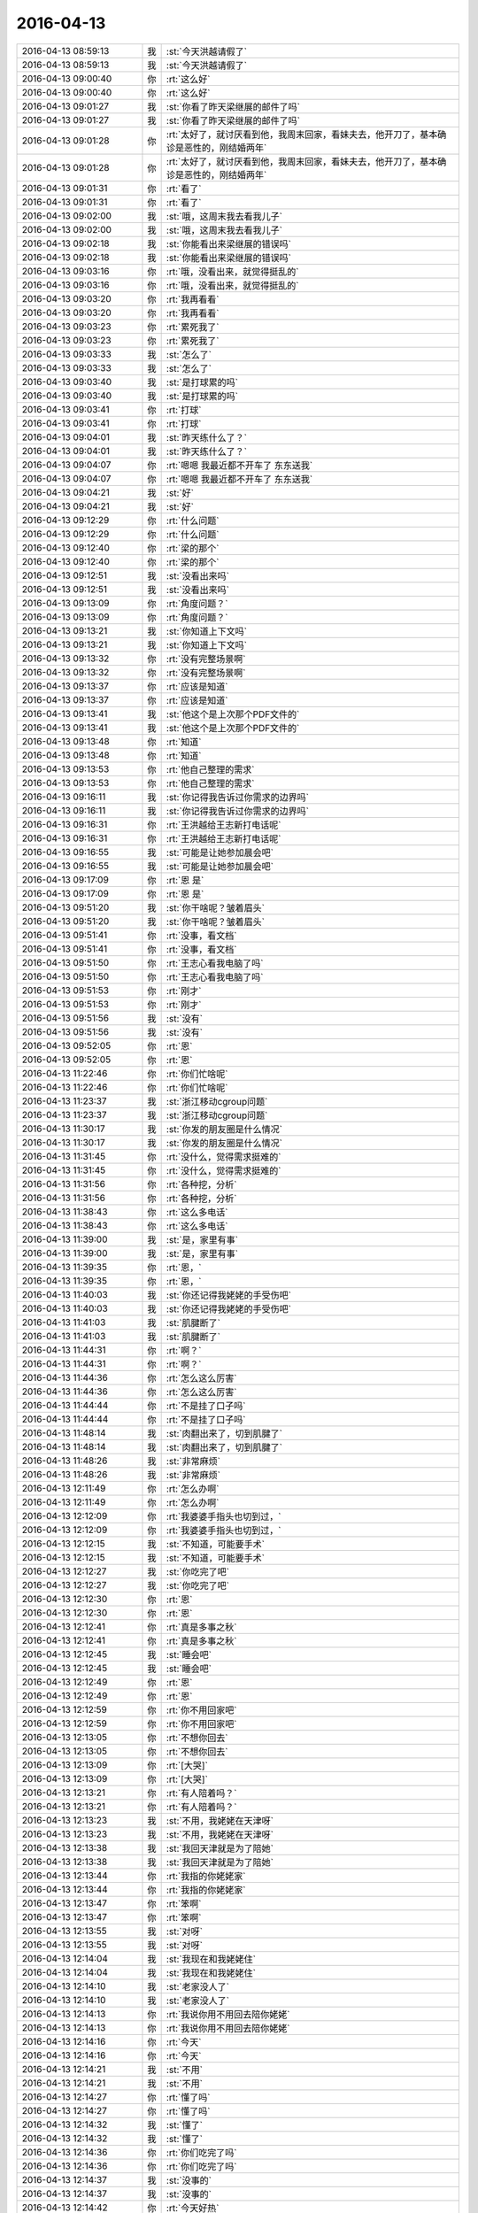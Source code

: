 2016-04-13
-------------

.. list-table::
   :widths: 25, 1, 60

   * - 2016-04-13 08:59:13
     - 我
     - :st:`今天洪越请假了`
   * - 2016-04-13 08:59:13
     - 我
     - :st:`今天洪越请假了`
   * - 2016-04-13 09:00:40
     - 你
     - :rt:`这么好`
   * - 2016-04-13 09:00:40
     - 你
     - :rt:`这么好`
   * - 2016-04-13 09:01:27
     - 我
     - :st:`你看了昨天梁继展的邮件了吗`
   * - 2016-04-13 09:01:27
     - 我
     - :st:`你看了昨天梁继展的邮件了吗`
   * - 2016-04-13 09:01:28
     - 你
     - :rt:`太好了，就讨厌看到他，我周末回家，看妹夫去，他开刀了，基本确诊是恶性的，刚结婚两年`
   * - 2016-04-13 09:01:28
     - 你
     - :rt:`太好了，就讨厌看到他，我周末回家，看妹夫去，他开刀了，基本确诊是恶性的，刚结婚两年`
   * - 2016-04-13 09:01:31
     - 你
     - :rt:`看了`
   * - 2016-04-13 09:01:31
     - 你
     - :rt:`看了`
   * - 2016-04-13 09:02:00
     - 我
     - :st:`哦，这周末我去看我儿子`
   * - 2016-04-13 09:02:00
     - 我
     - :st:`哦，这周末我去看我儿子`
   * - 2016-04-13 09:02:18
     - 我
     - :st:`你能看出来梁继展的错误吗`
   * - 2016-04-13 09:02:18
     - 我
     - :st:`你能看出来梁继展的错误吗`
   * - 2016-04-13 09:03:16
     - 你
     - :rt:`哦，没看出来，就觉得挺乱的`
   * - 2016-04-13 09:03:16
     - 你
     - :rt:`哦，没看出来，就觉得挺乱的`
   * - 2016-04-13 09:03:20
     - 你
     - :rt:`我再看看`
   * - 2016-04-13 09:03:20
     - 你
     - :rt:`我再看看`
   * - 2016-04-13 09:03:23
     - 你
     - :rt:`累死我了`
   * - 2016-04-13 09:03:23
     - 你
     - :rt:`累死我了`
   * - 2016-04-13 09:03:33
     - 我
     - :st:`怎么了`
   * - 2016-04-13 09:03:33
     - 我
     - :st:`怎么了`
   * - 2016-04-13 09:03:40
     - 我
     - :st:`是打球累的吗`
   * - 2016-04-13 09:03:40
     - 我
     - :st:`是打球累的吗`
   * - 2016-04-13 09:03:41
     - 你
     - :rt:`打球`
   * - 2016-04-13 09:03:41
     - 你
     - :rt:`打球`
   * - 2016-04-13 09:04:01
     - 我
     - :st:`昨天练什么了？`
   * - 2016-04-13 09:04:01
     - 我
     - :st:`昨天练什么了？`
   * - 2016-04-13 09:04:07
     - 你
     - :rt:`嗯嗯 我最近都不开车了 东东送我`
   * - 2016-04-13 09:04:07
     - 你
     - :rt:`嗯嗯 我最近都不开车了 东东送我`
   * - 2016-04-13 09:04:21
     - 我
     - :st:`好`
   * - 2016-04-13 09:04:21
     - 我
     - :st:`好`
   * - 2016-04-13 09:12:29
     - 你
     - :rt:`什么问题`
   * - 2016-04-13 09:12:29
     - 你
     - :rt:`什么问题`
   * - 2016-04-13 09:12:40
     - 你
     - :rt:`梁的那个`
   * - 2016-04-13 09:12:40
     - 你
     - :rt:`梁的那个`
   * - 2016-04-13 09:12:51
     - 我
     - :st:`没看出来吗`
   * - 2016-04-13 09:12:51
     - 我
     - :st:`没看出来吗`
   * - 2016-04-13 09:13:09
     - 你
     - :rt:`角度问题？`
   * - 2016-04-13 09:13:09
     - 你
     - :rt:`角度问题？`
   * - 2016-04-13 09:13:21
     - 我
     - :st:`你知道上下文吗`
   * - 2016-04-13 09:13:21
     - 我
     - :st:`你知道上下文吗`
   * - 2016-04-13 09:13:32
     - 你
     - :rt:`没有完整场景啊`
   * - 2016-04-13 09:13:32
     - 你
     - :rt:`没有完整场景啊`
   * - 2016-04-13 09:13:37
     - 你
     - :rt:`应该是知道`
   * - 2016-04-13 09:13:37
     - 你
     - :rt:`应该是知道`
   * - 2016-04-13 09:13:41
     - 我
     - :st:`他这个是上次那个PDF文件的`
   * - 2016-04-13 09:13:41
     - 我
     - :st:`他这个是上次那个PDF文件的`
   * - 2016-04-13 09:13:48
     - 你
     - :rt:`知道`
   * - 2016-04-13 09:13:48
     - 你
     - :rt:`知道`
   * - 2016-04-13 09:13:53
     - 你
     - :rt:`他自己整理的需求`
   * - 2016-04-13 09:13:53
     - 你
     - :rt:`他自己整理的需求`
   * - 2016-04-13 09:16:11
     - 我
     - :st:`你记得我告诉过你需求的边界吗`
   * - 2016-04-13 09:16:11
     - 我
     - :st:`你记得我告诉过你需求的边界吗`
   * - 2016-04-13 09:16:31
     - 你
     - :rt:`王洪越给王志新打电话呢`
   * - 2016-04-13 09:16:31
     - 你
     - :rt:`王洪越给王志新打电话呢`
   * - 2016-04-13 09:16:55
     - 我
     - :st:`可能是让她参加晨会吧`
   * - 2016-04-13 09:16:55
     - 我
     - :st:`可能是让她参加晨会吧`
   * - 2016-04-13 09:17:09
     - 你
     - :rt:`恩 是`
   * - 2016-04-13 09:17:09
     - 你
     - :rt:`恩 是`
   * - 2016-04-13 09:51:20
     - 我
     - :st:`你干啥呢？皱着眉头`
   * - 2016-04-13 09:51:20
     - 我
     - :st:`你干啥呢？皱着眉头`
   * - 2016-04-13 09:51:41
     - 你
     - :rt:`没事，看文档`
   * - 2016-04-13 09:51:41
     - 你
     - :rt:`没事，看文档`
   * - 2016-04-13 09:51:50
     - 你
     - :rt:`王志心看我电脑了吗`
   * - 2016-04-13 09:51:50
     - 你
     - :rt:`王志心看我电脑了吗`
   * - 2016-04-13 09:51:53
     - 你
     - :rt:`刚才`
   * - 2016-04-13 09:51:53
     - 你
     - :rt:`刚才`
   * - 2016-04-13 09:51:56
     - 我
     - :st:`没有`
   * - 2016-04-13 09:51:56
     - 我
     - :st:`没有`
   * - 2016-04-13 09:52:05
     - 你
     - :rt:`恩`
   * - 2016-04-13 09:52:05
     - 你
     - :rt:`恩`
   * - 2016-04-13 11:22:46
     - 你
     - :rt:`你们忙啥呢`
   * - 2016-04-13 11:22:46
     - 你
     - :rt:`你们忙啥呢`
   * - 2016-04-13 11:23:37
     - 我
     - :st:`浙江移动cgroup问题`
   * - 2016-04-13 11:23:37
     - 我
     - :st:`浙江移动cgroup问题`
   * - 2016-04-13 11:30:17
     - 我
     - :st:`你发的朋友圈是什么情况`
   * - 2016-04-13 11:30:17
     - 我
     - :st:`你发的朋友圈是什么情况`
   * - 2016-04-13 11:31:45
     - 你
     - :rt:`没什么，觉得需求挺难的`
   * - 2016-04-13 11:31:45
     - 你
     - :rt:`没什么，觉得需求挺难的`
   * - 2016-04-13 11:31:56
     - 你
     - :rt:`各种挖，分析`
   * - 2016-04-13 11:31:56
     - 你
     - :rt:`各种挖，分析`
   * - 2016-04-13 11:38:43
     - 你
     - :rt:`这么多电话`
   * - 2016-04-13 11:38:43
     - 你
     - :rt:`这么多电话`
   * - 2016-04-13 11:39:00
     - 我
     - :st:`是，家里有事`
   * - 2016-04-13 11:39:00
     - 我
     - :st:`是，家里有事`
   * - 2016-04-13 11:39:35
     - 你
     - :rt:`恩，`
   * - 2016-04-13 11:39:35
     - 你
     - :rt:`恩，`
   * - 2016-04-13 11:40:03
     - 我
     - :st:`你还记得我姥姥的手受伤吧`
   * - 2016-04-13 11:40:03
     - 我
     - :st:`你还记得我姥姥的手受伤吧`
   * - 2016-04-13 11:41:03
     - 我
     - :st:`肌腱断了`
   * - 2016-04-13 11:41:03
     - 我
     - :st:`肌腱断了`
   * - 2016-04-13 11:44:31
     - 你
     - :rt:`啊？`
   * - 2016-04-13 11:44:31
     - 你
     - :rt:`啊？`
   * - 2016-04-13 11:44:36
     - 你
     - :rt:`怎么这么厉害`
   * - 2016-04-13 11:44:36
     - 你
     - :rt:`怎么这么厉害`
   * - 2016-04-13 11:44:44
     - 你
     - :rt:`不是挂了口子吗`
   * - 2016-04-13 11:44:44
     - 你
     - :rt:`不是挂了口子吗`
   * - 2016-04-13 11:48:14
     - 我
     - :st:`肉翻出来了，切到肌腱了`
   * - 2016-04-13 11:48:14
     - 我
     - :st:`肉翻出来了，切到肌腱了`
   * - 2016-04-13 11:48:26
     - 我
     - :st:`非常麻烦`
   * - 2016-04-13 11:48:26
     - 我
     - :st:`非常麻烦`
   * - 2016-04-13 12:11:49
     - 你
     - :rt:`怎么办啊`
   * - 2016-04-13 12:11:49
     - 你
     - :rt:`怎么办啊`
   * - 2016-04-13 12:12:09
     - 你
     - :rt:`我婆婆手指头也切到过，`
   * - 2016-04-13 12:12:09
     - 你
     - :rt:`我婆婆手指头也切到过，`
   * - 2016-04-13 12:12:15
     - 我
     - :st:`不知道，可能要手术`
   * - 2016-04-13 12:12:15
     - 我
     - :st:`不知道，可能要手术`
   * - 2016-04-13 12:12:27
     - 我
     - :st:`你吃完了吧`
   * - 2016-04-13 12:12:27
     - 我
     - :st:`你吃完了吧`
   * - 2016-04-13 12:12:30
     - 你
     - :rt:`恩`
   * - 2016-04-13 12:12:30
     - 你
     - :rt:`恩`
   * - 2016-04-13 12:12:41
     - 你
     - :rt:`真是多事之秋`
   * - 2016-04-13 12:12:41
     - 你
     - :rt:`真是多事之秋`
   * - 2016-04-13 12:12:45
     - 我
     - :st:`睡会吧`
   * - 2016-04-13 12:12:45
     - 我
     - :st:`睡会吧`
   * - 2016-04-13 12:12:49
     - 你
     - :rt:`恩`
   * - 2016-04-13 12:12:49
     - 你
     - :rt:`恩`
   * - 2016-04-13 12:12:59
     - 你
     - :rt:`你不用回家吧`
   * - 2016-04-13 12:12:59
     - 你
     - :rt:`你不用回家吧`
   * - 2016-04-13 12:13:05
     - 你
     - :rt:`不想你回去`
   * - 2016-04-13 12:13:05
     - 你
     - :rt:`不想你回去`
   * - 2016-04-13 12:13:09
     - 你
     - :rt:`[大哭]`
   * - 2016-04-13 12:13:09
     - 你
     - :rt:`[大哭]`
   * - 2016-04-13 12:13:21
     - 你
     - :rt:`有人陪着吗？`
   * - 2016-04-13 12:13:21
     - 你
     - :rt:`有人陪着吗？`
   * - 2016-04-13 12:13:23
     - 我
     - :st:`不用，我姥姥在天津呀`
   * - 2016-04-13 12:13:23
     - 我
     - :st:`不用，我姥姥在天津呀`
   * - 2016-04-13 12:13:38
     - 我
     - :st:`我回天津就是为了陪她`
   * - 2016-04-13 12:13:38
     - 我
     - :st:`我回天津就是为了陪她`
   * - 2016-04-13 12:13:44
     - 你
     - :rt:`我指的你姥姥家`
   * - 2016-04-13 12:13:44
     - 你
     - :rt:`我指的你姥姥家`
   * - 2016-04-13 12:13:47
     - 你
     - :rt:`笨啊`
   * - 2016-04-13 12:13:47
     - 你
     - :rt:`笨啊`
   * - 2016-04-13 12:13:55
     - 我
     - :st:`对呀`
   * - 2016-04-13 12:13:55
     - 我
     - :st:`对呀`
   * - 2016-04-13 12:14:04
     - 我
     - :st:`我现在和我姥姥住`
   * - 2016-04-13 12:14:04
     - 我
     - :st:`我现在和我姥姥住`
   * - 2016-04-13 12:14:10
     - 我
     - :st:`老家没人了`
   * - 2016-04-13 12:14:10
     - 我
     - :st:`老家没人了`
   * - 2016-04-13 12:14:13
     - 你
     - :rt:`我说你用不用回去陪你姥姥`
   * - 2016-04-13 12:14:13
     - 你
     - :rt:`我说你用不用回去陪你姥姥`
   * - 2016-04-13 12:14:16
     - 你
     - :rt:`今天`
   * - 2016-04-13 12:14:16
     - 你
     - :rt:`今天`
   * - 2016-04-13 12:14:21
     - 我
     - :st:`不用`
   * - 2016-04-13 12:14:21
     - 我
     - :st:`不用`
   * - 2016-04-13 12:14:27
     - 你
     - :rt:`懂了吗`
   * - 2016-04-13 12:14:27
     - 你
     - :rt:`懂了吗`
   * - 2016-04-13 12:14:32
     - 我
     - :st:`懂了`
   * - 2016-04-13 12:14:32
     - 我
     - :st:`懂了`
   * - 2016-04-13 12:14:36
     - 你
     - :rt:`你们吃完了吗`
   * - 2016-04-13 12:14:36
     - 你
     - :rt:`你们吃完了吗`
   * - 2016-04-13 12:14:37
     - 我
     - :st:`没事的`
   * - 2016-04-13 12:14:37
     - 我
     - :st:`没事的`
   * - 2016-04-13 12:14:42
     - 你
     - :rt:`今天好热`
   * - 2016-04-13 12:14:42
     - 你
     - :rt:`今天好热`
   * - 2016-04-13 12:14:51
     - 我
     - :st:`正在吃，热死了`
   * - 2016-04-13 12:14:51
     - 我
     - :st:`正在吃，热死了`
   * - 2016-04-13 12:14:58
     - 我
     - :st:`一身汗`
   * - 2016-04-13 12:14:58
     - 我
     - :st:`一身汗`
   * - 2016-04-13 12:15:13
     - 你
     - :rt:`哈哈，别太担心了，其实没事`
   * - 2016-04-13 12:15:13
     - 你
     - :rt:`哈哈，别太担心了，其实没事`
   * - 2016-04-13 12:15:25
     - 我
     - :st:`是`
   * - 2016-04-13 12:15:25
     - 我
     - :st:`是`
   * - 2016-04-13 12:15:33
     - 你
     - :rt:`就是岁数大了`
   * - 2016-04-13 12:15:33
     - 你
     - :rt:`就是岁数大了`
   * - 2016-04-13 12:15:46
     - 你
     - :rt:`我对象的姥姥都89了`
   * - 2016-04-13 12:15:46
     - 你
     - :rt:`我对象的姥姥都89了`
   * - 2016-04-13 12:15:49
     - 我
     - :st:`看吧`
   * - 2016-04-13 12:15:49
     - 我
     - :st:`看吧`
   * - 2016-04-13 12:16:02
     - 我
     - :st:`听大夫的`
   * - 2016-04-13 12:16:02
     - 我
     - :st:`听大夫的`
   * - 2016-04-13 12:16:05
     - 你
     - :rt:`也挺壮实，还能给我包饺子吃呢`
   * - 2016-04-13 12:16:05
     - 你
     - :rt:`也挺壮实，还能给我包饺子吃呢`
   * - 2016-04-13 12:16:07
     - 你
     - :rt:`是`
   * - 2016-04-13 12:16:07
     - 你
     - :rt:`是`
   * - 2016-04-13 12:16:08
     - 我
     - :st:`你睡觉吧`
   * - 2016-04-13 12:16:08
     - 我
     - :st:`你睡觉吧`
   * - 2016-04-13 12:16:11
     - 你
     - :rt:`别担心啦`
   * - 2016-04-13 12:16:11
     - 你
     - :rt:`别担心啦`
   * - 2016-04-13 12:16:14
     - 你
     - :rt:`好`
   * - 2016-04-13 12:16:14
     - 你
     - :rt:`好`
   * - 2016-04-13 12:16:25
     - 我
     - :st:`嗯`
   * - 2016-04-13 12:16:25
     - 我
     - :st:`嗯`
   * - 2016-04-13 13:09:44
     - 我
     - :st:`睡醒了`
   * - 2016-04-13 13:09:44
     - 我
     - :st:`睡醒了`
   * - 2016-04-13 13:09:59
     - 你
     - :rt:`恩 你不睡觉不累吗`
   * - 2016-04-13 13:09:59
     - 你
     - :rt:`恩 你不睡觉不累吗`
   * - 2016-04-13 13:10:02
     - 我
     - :st:`你今天怎么老皱着眉`
   * - 2016-04-13 13:10:02
     - 我
     - :st:`你今天怎么老皱着眉`
   * - 2016-04-13 13:10:10
     - 你
     - :rt:`我醒了四次 短短40分钟`
   * - 2016-04-13 13:10:10
     - 你
     - :rt:`我醒了四次 短短40分钟`
   * - 2016-04-13 13:10:12
     - 我
     - :st:`累，所以喝咖啡`
   * - 2016-04-13 13:10:12
     - 我
     - :st:`累，所以喝咖啡`
   * - 2016-04-13 13:10:21
     - 我
     - :st:`是因为心里有事？`
   * - 2016-04-13 13:10:21
     - 我
     - :st:`是因为心里有事？`
   * - 2016-04-13 13:10:24
     - 你
     - :rt:`哪能管用吗`
   * - 2016-04-13 13:10:24
     - 你
     - :rt:`哪能管用吗`
   * - 2016-04-13 13:10:28
     - 你
     - :rt:`没啥事`
   * - 2016-04-13 13:10:28
     - 你
     - :rt:`没啥事`
   * - 2016-04-13 13:14:57
     - 你
     - :rt:`你下午几点`
   * - 2016-04-13 13:14:57
     - 你
     - :rt:`你下午几点`
   * - 2016-04-13 13:15:02
     - 你
     - :rt:`讲架构`
   * - 2016-04-13 13:15:02
     - 你
     - :rt:`讲架构`
   * - 2016-04-13 13:15:16
     - 我
     - :st:`4点`
   * - 2016-04-13 13:15:16
     - 我
     - :st:`4点`
   * - 2016-04-13 13:15:24
     - 我
     - :st:`你去听吧`
   * - 2016-04-13 13:15:24
     - 我
     - :st:`你去听吧`
   * - 2016-04-13 13:15:29
     - 我
     - :st:`我邀请你去`
   * - 2016-04-13 13:15:29
     - 我
     - :st:`我邀请你去`
   * - 2016-04-13 13:15:30
     - 你
     - :rt:`恩`
   * - 2016-04-13 13:15:30
     - 你
     - :rt:`恩`
   * - 2016-04-13 13:15:43
     - 你
     - :rt:`不用 我乖乖去就是了`
   * - 2016-04-13 13:15:43
     - 你
     - :rt:`不用 我乖乖去就是了`
   * - 2016-04-13 13:16:21
     - 我
     - :st:`我是真心的`
   * - 2016-04-13 13:16:21
     - 我
     - :st:`我是真心的`
   * - 2016-04-13 13:16:30
     - 你
     - :rt:`恩 我知道`
   * - 2016-04-13 13:16:30
     - 你
     - :rt:`恩 我知道`
   * - 2016-04-13 13:17:32
     - 我
     - :st:`你还有事吗`
   * - 2016-04-13 13:17:32
     - 我
     - :st:`你还有事吗`
   * - 2016-04-13 13:17:45
     - 你
     - :rt:`没什么事`
   * - 2016-04-13 13:17:45
     - 你
     - :rt:`没什么事`
   * - 2016-04-13 13:18:12
     - 我
     - :st:`好的，聊会天吧。我今天也没啥事了`
   * - 2016-04-13 13:18:12
     - 我
     - :st:`好的，聊会天吧。我今天也没啥事了`
   * - 2016-04-13 13:18:21
     - 你
     - :rt:`聊呗`
   * - 2016-04-13 13:18:21
     - 你
     - :rt:`聊呗`
   * - 2016-04-13 13:18:25
     - 你
     - :rt:`我怕问你个问题`
   * - 2016-04-13 13:18:25
     - 你
     - :rt:`我怕问你个问题`
   * - 2016-04-13 13:18:28
     - 我
     - :st:`就是待会去评一下 Leader 的 PBC`
   * - 2016-04-13 13:18:28
     - 我
     - :st:`就是待会去评一下 Leader 的 PBC`
   * - 2016-04-13 13:18:33
     - 我
     - :st:`问吧`
   * - 2016-04-13 13:18:33
     - 我
     - :st:`问吧`
   * - 2016-04-13 13:18:35
     - 你
     - :rt:`哦`
   * - 2016-04-13 13:18:35
     - 你
     - :rt:`哦`
   * - 2016-04-13 13:18:44
     - 我
     - :st:`我的已经定了`
   * - 2016-04-13 13:18:44
     - 我
     - :st:`我的已经定了`
   * - 2016-04-13 13:18:47
     - 我
     - :st:`C`
   * - 2016-04-13 13:18:47
     - 我
     - :st:`C`
   * - 2016-04-13 13:18:54
     - 你
     - :rt:`你是C`
   * - 2016-04-13 13:18:54
     - 你
     - :rt:`你是C`
   * - 2016-04-13 13:18:58
     - 你
     - :rt:`为什么`
   * - 2016-04-13 13:18:58
     - 你
     - :rt:`为什么`
   * - 2016-04-13 13:19:07
     - 我
     - :st:`是，我和田都是`
   * - 2016-04-13 13:19:07
     - 我
     - :st:`是，我和田都是`
   * - 2016-04-13 13:19:15
     - 你
     - :rt:`哦`
   * - 2016-04-13 13:19:15
     - 你
     - :rt:`哦`
   * - 2016-04-13 13:19:17
     - 你
     - :rt:`好吧`
   * - 2016-04-13 13:19:17
     - 你
     - :rt:`好吧`
   * - 2016-04-13 13:19:18
     - 我
     - :st:`有没完成的项`
   * - 2016-04-13 13:19:18
     - 我
     - :st:`有没完成的项`
   * - 2016-04-13 13:19:23
     - 你
     - :rt:`哦`
   * - 2016-04-13 13:19:23
     - 你
     - :rt:`哦`
   * - 2016-04-13 13:19:47
     - 我
     - :st:`你想问什么`
   * - 2016-04-13 13:19:47
     - 我
     - :st:`你想问什么`
   * - 2016-04-13 13:20:01
     - 你
     - :rt:`凭你感觉回答 我想不出来`
   * - 2016-04-13 13:20:01
     - 你
     - :rt:`凭你感觉回答 我想不出来`
   * - 2016-04-13 13:20:22
     - 你
     - :rt:`象splunk这样的日志管理软件会存储索引数据吗`
   * - 2016-04-13 13:20:22
     - 你
     - :rt:`象splunk这样的日志管理软件会存储索引数据吗`
   * - 2016-04-13 13:20:25
     - 我
     - :st:`好`
   * - 2016-04-13 13:20:34
     - 我
     - :st:`会`
   * - 2016-04-13 13:20:34
     - 我
     - :st:`会`
   * - 2016-04-13 13:20:38
     - 你
     - :rt:`是有专门的服务器存这么多数据？`
   * - 2016-04-13 13:20:38
     - 你
     - :rt:`是有专门的服务器存这么多数据？`
   * - 2016-04-13 13:20:48
     - 我
     - :st:`对`
   * - 2016-04-13 13:20:48
     - 我
     - :st:`对`
   * - 2016-04-13 13:21:04
     - 我
     - :st:`他自己本身就应该有一个数据库`
   * - 2016-04-13 13:21:04
     - 我
     - :st:`他自己本身就应该有一个数据库`
   * - 2016-04-13 13:21:32
     - 你
     - :rt:`那 数据源按照是否变化分为可变的 不变的`
   * - 2016-04-13 13:21:32
     - 你
     - :rt:`那 数据源按照是否变化分为可变的 不变的`
   * - 2016-04-13 13:21:44
     - 你
     - :rt:`就是一次性导入就不变的`
   * - 2016-04-13 13:21:44
     - 你
     - :rt:`就是一次性导入就不变的`
   * - 2016-04-13 13:21:55
     - 你
     - :rt:`还有一次性导入变化的`
   * - 2016-04-13 13:21:55
     - 你
     - :rt:`还有一次性导入变化的`
   * - 2016-04-13 13:22:14
     - 我
     - :st:`恩`
   * - 2016-04-13 13:22:14
     - 我
     - :st:`恩`
   * - 2016-04-13 13:22:18
     - 你
     - :rt:`它最起码得存下来导入的文件吧`
   * - 2016-04-13 13:22:18
     - 你
     - :rt:`它最起码得存下来导入的文件吧`
   * - 2016-04-13 13:22:24
     - 你
     - :rt:`我现在找不到`
   * - 2016-04-13 13:22:24
     - 你
     - :rt:`我现在找不到`
   * - 2016-04-13 13:22:48
     - 我
     - :st:`他可能合到一起了`
   * - 2016-04-13 13:22:48
     - 我
     - :st:`他可能合到一起了`
   * - 2016-04-13 13:23:11
     - 你
     - :rt:`比如我导入一个文件 然后按照关键字检索能检索的到 但是不知道在哪 而且我想删除的话 删不了`
   * - 2016-04-13 13:23:11
     - 你
     - :rt:`比如我导入一个文件 然后按照关键字检索能检索的到 但是不知道在哪 而且我想删除的话 删不了`
   * - 2016-04-13 13:24:35
     - 我
     - :st:`他底层应该是一个数据库`
   * - 2016-04-13 13:24:35
     - 我
     - :st:`他底层应该是一个数据库`
   * - 2016-04-13 13:24:58
     - 我
     - :st:`是一个可以全文检索的数据库`
   * - 2016-04-13 13:24:58
     - 我
     - :st:`是一个可以全文检索的数据库`
   * - 2016-04-13 13:25:09
     - 我
     - :st:`应该在他的数据目录`
   * - 2016-04-13 13:25:09
     - 我
     - :st:`应该在他的数据目录`
   * - 2016-04-13 13:26:14
     - 我
     - :st:`他没有删除数据的功能吗`
   * - 2016-04-13 13:26:14
     - 我
     - :st:`他没有删除数据的功能吗`
   * - 2016-04-13 13:26:27
     - 你
     - :rt:`没有 找不到`
   * - 2016-04-13 13:26:27
     - 你
     - :rt:`没有 找不到`
   * - 2016-04-13 13:27:01
     - 我
     - :st:`你有他的手册吗`
   * - 2016-04-13 13:27:01
     - 我
     - :st:`你有他的手册吗`
   * - 2016-04-13 13:27:14
     - 你
     - :rt:`资料很乱`
   * - 2016-04-13 13:27:14
     - 你
     - :rt:`资料很乱`
   * - 2016-04-13 13:28:01
     - 我
     - :st:`哦`
   * - 2016-04-13 13:28:01
     - 我
     - :st:`哦`
   * - 2016-04-13 13:29:01
     - 我
     - :st:`先别管他了，一般这种历史库不用删除数据`
   * - 2016-04-13 13:29:01
     - 我
     - :st:`先别管他了，一般这种历史库不用删除数据`
   * - 2016-04-13 13:29:16
     - 你
     - :rt:`哈哈 好吧`
   * - 2016-04-13 13:29:16
     - 你
     - :rt:`哈哈 好吧`
   * - 2016-04-13 13:30:22
     - 我
     - :st:`你的文档不是写完了吗`
   * - 2016-04-13 13:30:22
     - 我
     - :st:`你的文档不是写完了吗`
   * - 2016-04-13 13:30:58
     - 你
     - :rt:`但是并没有搞明白`
   * - 2016-04-13 13:30:58
     - 你
     - :rt:`但是并没有搞明白`
   * - 2016-04-13 13:34:30
     - 我
     - :st:`没明白没事，关键是领导关心什么`
   * - 2016-04-13 13:34:30
     - 我
     - :st:`没明白没事，关键是领导关心什么`
   * - 2016-04-13 13:40:21
     - 你
     - :rt:`领导现在不关心 主要王洪越关心`
   * - 2016-04-13 13:40:21
     - 你
     - :rt:`领导现在不关心 主要王洪越关心`
   * - 2016-04-13 13:40:27
     - 你
     - :rt:`把这个丢给我了`
   * - 2016-04-13 13:40:27
     - 你
     - :rt:`把这个丢给我了`
   * - 2016-04-13 13:41:09
     - 我
     - :st:`所以写成什么样都关系不大了`
   * - 2016-04-13 13:41:09
     - 我
     - :st:`所以写成什么样都关系不大了`
   * - 2016-04-13 13:41:18
     - 你
     - :rt:`恩 那倒是`
   * - 2016-04-13 13:41:18
     - 你
     - :rt:`恩 那倒是`
   * - 2016-04-13 13:41:49
     - 我
     - :st:`所以你也别纠结了`
   * - 2016-04-13 13:41:49
     - 我
     - :st:`所以你也别纠结了`
   * - 2016-04-13 13:41:57
     - 你
     - :rt:`恩`
   * - 2016-04-13 13:41:57
     - 你
     - :rt:`恩`
   * - 2016-04-13 13:42:28
     - 我
     - :st:`要是过两天领导让用elk，你还需要调研呢`
   * - 2016-04-13 13:42:28
     - 我
     - :st:`要是过两天领导让用elk，你还需要调研呢`
   * - 2016-04-13 13:46:13
     - 你
     - :rt:`是啊`
   * - 2016-04-13 13:46:13
     - 你
     - :rt:`是啊`
   * - 2016-04-13 13:46:22
     - 你
     - :rt:`总是这些东西`
   * - 2016-04-13 13:46:22
     - 你
     - :rt:`总是这些东西`
   * - 2016-04-13 13:47:39
     - 我
     - :st:`因为大崔想用`
   * - 2016-04-13 13:47:39
     - 我
     - :st:`因为大崔想用`
   * - 2016-04-13 13:57:15
     - 你
     - :rt:`你们两个一起谈啊`
   * - 2016-04-13 13:57:15
     - 你
     - :rt:`你们两个一起谈啊`
   * - 2016-04-13 13:57:47
     - 我
     - :st:`对呀，这是得罪人的事情，不能就我一个`
   * - 2016-04-13 13:57:47
     - 我
     - :st:`对呀，这是得罪人的事情，不能就我一个`
   * - 2016-04-13 13:58:06
     - 你
     - :rt:`这有啥得罪人的`
   * - 2016-04-13 13:58:06
     - 你
     - :rt:`这有啥得罪人的`
   * - 2016-04-13 13:58:14
     - 你
     - :rt:`我就喜欢跟你谈`
   * - 2016-04-13 13:58:14
     - 你
     - :rt:`我就喜欢跟你谈`
   * - 2016-04-13 13:58:23
     - 我
     - :st:`再说这是leader，也不能一个人说了算`
   * - 2016-04-13 13:58:23
     - 我
     - :st:`再说这是leader，也不能一个人说了算`
   * - 2016-04-13 13:58:38
     - 你
     - :rt:`恩`
   * - 2016-04-13 13:58:38
     - 你
     - :rt:`恩`
   * - 2016-04-13 14:26:38
     - 我
     - :st:`没有实质内容`
   * - 2016-04-13 14:26:38
     - 我
     - :st:`没有实质内容`
   * - 2016-04-13 14:26:54
     - 你
     - :rt:`肯定没有 而且越来越没有了`
   * - 2016-04-13 14:26:54
     - 你
     - :rt:`肯定没有 而且越来越没有了`
   * - 2016-04-13 14:27:12
     - 我
     - :st:`无聊`
   * - 2016-04-13 14:27:12
     - 我
     - :st:`无聊`
   * - 2016-04-13 14:27:30
     - 你
     - :rt:`你说大家都带着面具 有啥说的`
   * - 2016-04-13 14:27:30
     - 你
     - :rt:`你说大家都带着面具 有啥说的`
   * - 2016-04-13 14:27:39
     - 你
     - :rt:`跟我跟王洪越聊天一样`
   * - 2016-04-13 14:27:44
     - 你
     - :rt:`假惺惺的 都`
   * - 2016-04-13 14:27:44
     - 你
     - :rt:`假惺惺的 都`
   * - 2016-04-13 14:27:55
     - 我
     - :st:`是`
   * - 2016-04-13 14:27:55
     - 我
     - :st:`是`
   * - 2016-04-13 14:28:10
     - 我
     - :st:`一个比一个假`
   * - 2016-04-13 14:28:10
     - 我
     - :st:`一个比一个假`
   * - 2016-04-13 14:28:15
     - 你
     - :rt:`对啊`
   * - 2016-04-13 14:28:15
     - 你
     - :rt:`对啊`
   * - 2016-04-13 14:28:25
     - 你
     - :rt:`假死了 这群人 干不出啥来了`
   * - 2016-04-13 14:28:25
     - 你
     - :rt:`假死了 这群人 干不出啥来了`
   * - 2016-04-13 15:28:15
     - 你
     - :rt:`你不忙？`
   * - 2016-04-13 15:28:15
     - 你
     - :rt:`你不忙？`
   * - 2016-04-13 15:28:35
     - 我
     - :st:`忙`
   * - 2016-04-13 15:28:35
     - 我
     - :st:`忙`
   * - 2016-04-13 16:09:30
     - 我
     - :st:`你不来吗`
   * - 2016-04-13 16:09:30
     - 我
     - :st:`你不来吗`
   * - 2016-04-13 16:09:43
     - 你
     - :rt:`nawu`
   * - 2016-04-13 16:09:43
     - 你
     - :rt:`nawu`
   * - 2016-04-13 16:10:11
     - 我
     - :st:`五楼`
   * - 2016-04-13 16:10:11
     - 我
     - :st:`五楼`
   * - 2016-04-13 16:55:50
     - 你
     - :rt:`你说的我明白了`
   * - 2016-04-13 16:55:50
     - 你
     - :rt:`你说的我明白了`
   * - 2016-04-13 16:56:00
     - 你
     - :rt:`多不幸`
   * - 2016-04-13 16:56:00
     - 你
     - :rt:`多不幸`
   * - 2016-04-13 16:56:03
     - 我
     - :st:`哈哈`
   * - 2016-04-13 16:56:03
     - 我
     - :st:`哈哈`
   * - 2016-04-13 17:23:14
     - 你
     - :rt:`完全不知所云`
   * - 2016-04-13 17:23:14
     - 你
     - :rt:`完全不知所云`
   * - 2016-04-13 17:29:30
     - 我
     - :st:`你不懂的我单独给你讲`
   * - 2016-04-13 17:29:30
     - 我
     - :st:`你不懂的我单独给你讲`
   * - 2016-04-13 17:30:01
     - 你
     - :rt:`哈哈，搞笑`
   * - 2016-04-13 17:30:01
     - 你
     - :rt:`哈哈，搞笑`
   * - 2016-04-13 17:38:58
     - 我
     - :st:`你能写吗`
   * - 2016-04-13 17:38:58
     - 我
     - :st:`你能写吗`
   * - 2016-04-13 17:39:10
     - 你
     - :rt:`不会`
   * - 2016-04-13 17:39:10
     - 你
     - :rt:`不会`
   * - 2016-04-13 17:39:25
     - 我
     - :st:`明白吗？`
   * - 2016-04-13 17:39:25
     - 我
     - :st:`明白吗？`
   * - 2016-04-13 17:39:38
     - 你
     - :rt:`大概齐`
   * - 2016-04-13 17:39:38
     - 你
     - :rt:`大概齐`
   * - 2016-04-13 17:39:50
     - 我
     - :st:`不错`
   * - 2016-04-13 17:39:50
     - 我
     - :st:`不错`
   * - 2016-04-13 17:40:04
     - 你
     - :rt:`那个大表join的`
   * - 2016-04-13 17:40:04
     - 你
     - :rt:`那个大表join的`
   * - 2016-04-13 17:40:09
     - 你
     - :rt:`前提太多了`
   * - 2016-04-13 17:40:09
     - 你
     - :rt:`前提太多了`
   * - 2016-04-13 17:40:37
     - 你
     - :rt:`你今天这衬衣是我最喜欢的`
   * - 2016-04-13 17:40:37
     - 你
     - :rt:`你今天这衬衣是我最喜欢的`
   * - 2016-04-13 17:40:40
     - 你
     - :rt:`哈哈`
   * - 2016-04-13 17:40:40
     - 你
     - :rt:`哈哈`
   * - 2016-04-13 17:41:04
     - 我
     - :st:`你逗我笑`
   * - 2016-04-13 17:41:04
     - 我
     - :st:`你逗我笑`
   * - 2016-04-13 17:41:09
     - 我
     - :st:`你太坏了`
   * - 2016-04-13 17:41:09
     - 我
     - :st:`你太坏了`
   * - 2016-04-13 17:41:25
     - 你
     - :rt:`这跟节点有关吗`
   * - 2016-04-13 17:41:25
     - 你
     - :rt:`这跟节点有关吗`
   * - 2016-04-13 17:41:54
     - 我
     - :st:`有也没有，有关系好理解`
   * - 2016-04-13 17:41:54
     - 我
     - :st:`有也没有，有关系好理解`
   * - 2016-04-13 18:06:57
     - 你
     - :rt:`去签字，马上回`
   * - 2016-04-13 18:06:57
     - 你
     - :rt:`去签字，马上回`
   * - 2016-04-13 18:44:04
     - 你
     - :rt:`别给他们讲了，他们想累死你`
   * - 2016-04-13 18:44:04
     - 你
     - :rt:`别给他们讲了，他们想累死你`
   * - 2016-04-13 18:44:21
     - 我
     - :st:`没了`
   * - 2016-04-13 18:44:21
     - 我
     - :st:`没了`
   * - 2016-04-13 18:56:36
     - 你
     - :rt:`领导还没走，`
   * - 2016-04-13 18:56:36
     - 你
     - :rt:`领导还没走，`
   * - 2016-04-13 18:56:47
     - 你
     - :rt:`我走了，我老公来接我了，明天见`
   * - 2016-04-13 18:56:47
     - 你
     - :rt:`我走了，我老公来接我了，明天见`
   * - 2016-04-13 18:56:52
     - 我
     - :st:`好`
   * - 2016-04-13 18:56:52
     - 我
     - :st:`好`
   * - 2016-04-13 18:56:53
     - 你
     - :rt:`快歇歇`
   * - 2016-04-13 18:56:53
     - 你
     - :rt:`快歇歇`